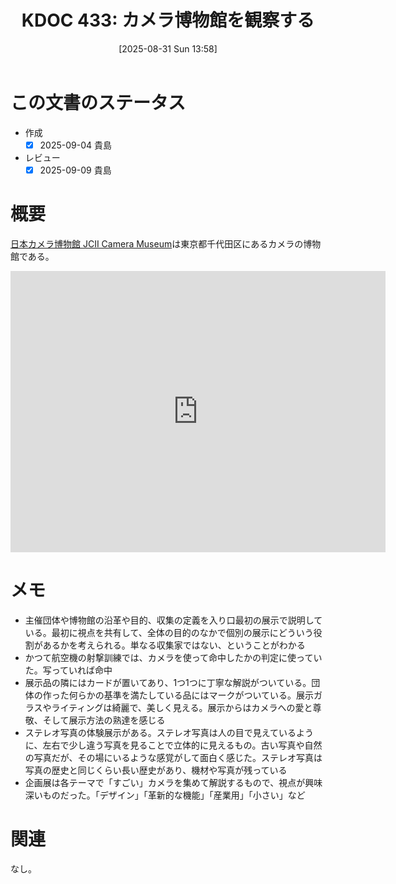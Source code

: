 :properties:
:ID: 20250831T135810
:mtime:    20250914161043
:ctime:    20250831135814
:end:
#+title:      KDOC 433: カメラ博物館を観察する
#+date:       [2025-08-31 Sun 13:58]
#+filetags:   :essay:
#+identifier: 20250831T135810

* この文書のステータス
- 作成
  - [X] 2025-09-04 貴島
- レビュー
  - [X] 2025-09-09 貴島

* 概要

[[https://www.jcii-cameramuseum.jp/][日本カメラ博物館 JCII Camera Museum]]は東京都千代田区にあるカメラの博物館である。

#+begin_export html
<iframe src="https://www.google.com/maps/embed?pb=!1m18!1m12!1m3!1d8540.415448159765!2d139.74036361224634!3d35.68606117247137!2m3!1f0!2f0!3f0!3m2!1i1024!2i768!4f13.1!3m3!1m2!1s0x60188c6ffbe55555%3A0x2d21feba3ad3cbee!2sJCII%20Camera%20Museum!5e1!3m2!1sen!2sjp!4v1756770645359!5m2!1sen!2sjp" width="600" height="450" style="border:0;" allowfullscreen="" loading="lazy" referrerpolicy="no-referrer-when-downgrade"></iframe>
#+end_export

* メモ

- 主催団体や博物館の沿革や目的、収集の定義を入り口最初の展示で説明している。最初に視点を共有して、全体の目的のなかで個別の展示にどういう役割があるかを考えられる。単なる収集家ではない、ということがわかる
- かつて航空機の射撃訓練では、カメラを使って命中したかの判定に使っていた。写っていれば命中
- 展示品の隣にはカードが置いてあり、1つ1つに丁寧な解説がついている。団体の作った何らかの基準を満たしている品にはマークがついている。展示ガラスやライティングは綺麗で、美しく見える。展示からはカメラへの愛と尊敬、そして展示方法の熟達を感じる
- ステレオ写真の体験展示がある。ステレオ写真は人の目で見えているように、左右で少し違う写真を見ることで立体的に見えるもの。古い写真や自然の写真だが、その場にいるような感覚がして面白く感じた。ステレオ写真は写真の歴史と同じくらい長い歴史があり、機材や写真が残っている
- 企画展は各テーマで「すごい」カメラを集めて解説するもので、視点が興味深いものだった。「デザイン」「革新的な機能」「産業用」「小さい」など

* 関連
なし。
